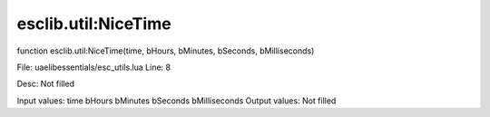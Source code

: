 
esclib.util:NiceTime
==========

function esclib.util:NiceTime(time, bHours, bMinutes, bSeconds, bMilliseconds)

File: ua\elib\essentials/esc_utils.lua
Line: 8

Desc: Not filled

Input values: time  bHours  bMinutes  bSeconds  bMilliseconds
Output values: Not filled

